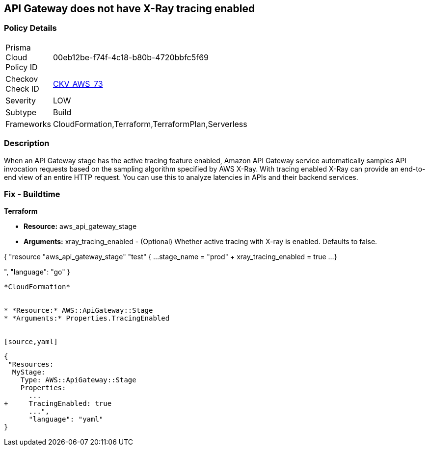 == API Gateway does not have X-Ray tracing enabled


=== Policy Details 

[width=45%]
[cols="1,1"]
|=== 
|Prisma Cloud Policy ID 
| 00eb12be-f74f-4c18-b80b-4720bbfc5f69

|Checkov Check ID 
| https://github.com/bridgecrewio/checkov/tree/master/checkov/terraform/checks/resource/aws/APIGatewayXray.py[CKV_AWS_73]

|Severity
|LOW

|Subtype
|Build

|Frameworks
|CloudFormation,Terraform,TerraformPlan,Serverless

|=== 



=== Description 


When an API Gateway stage has the active tracing feature enabled, Amazon API Gateway service automatically samples API invocation requests based on the sampling algorithm specified by AWS X-Ray.
With tracing enabled X-Ray can provide an end-to-end view of an entire HTTP request.
You can use this to analyze latencies in APIs and their backend services.

////
=== Fix - Runtime


* AWS Console* 



. Log in to the AWS Management Console at [https://console.aws.amazon.com/].

. Open the https://console.aws.amazon.com/apigateway [Amazon API Gateway console].

. In the APIs pane, choose the API, and then click * Stages*.

. In the * Stages **pane, choose the name of the stage.

. In the * Stage Editor** pane, choose the * Logs/Tracing* tab.

. To enable active X-Ray tracing, choose * Enable X-Ray Tracing* under X-Ray Tracing.


* CLI Command* 




[source,shell]
----
{
 "aws apigateway create-stage \\
    --rest-api-id {rest-api-id} \\
    --stage-name {stage-name} \\
    --deployment-id {deployment-id} \\
    --region {region} \\
    --tracing-enabled=true
",
}
----
----
////

=== Fix - Buildtime


*Terraform* 


* *Resource:* aws_api_gateway_stage
* *Arguments:* xray_tracing_enabled - (Optional) Whether active tracing with X-ray is enabled.
Defaults to false.


[source,go]
----
----
{
 "resource "aws_api_gateway_stage" "test" {
  ...
  stage_name    = "prod"
+ xray_tracing_enabled = true
  ...
}

",
      "language": "go"
}
----


*CloudFormation* 


* *Resource:* AWS::ApiGateway::Stage
* *Arguments:* Properties.TracingEnabled


[source,yaml]
----
----
{
 "Resources:
  MyStage:
    Type: AWS::ApiGateway::Stage
    Properties:
      ...
+     TracingEnabled: true
      ...",
      "language": "yaml"
}
----
